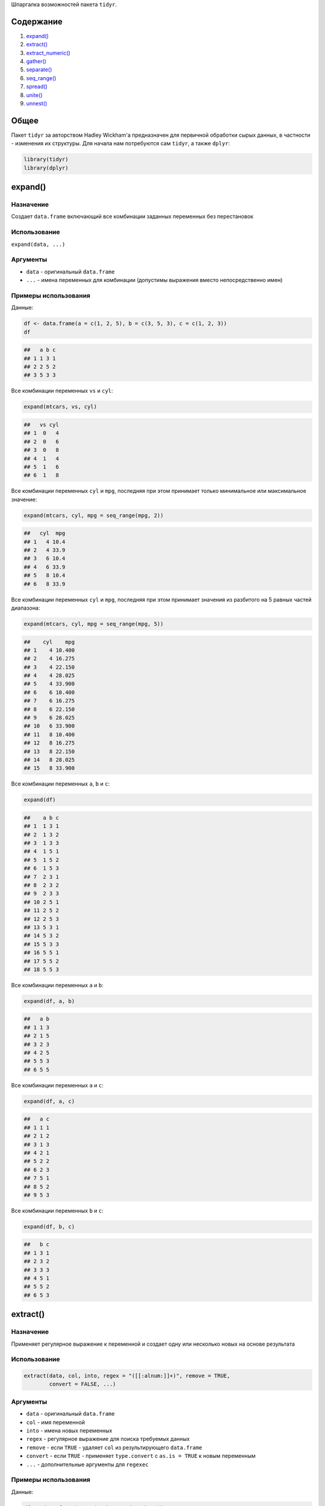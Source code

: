 .. title: tidyr HOW-TO
.. slug: tidyr-how-to
.. date: 2014-12-13 00:00:00 UTC+03:00
.. tags: 
.. category: 
.. link: 
.. description: 
.. type: text

Шпаргалка возможностей пакета ``tidyr``.

Содержание
==========

1. `expand()`_
2. `extract()`_
3. `extract_numeric()`_
4. `gather()`_
5. `separate()`_
6. `seq_range()`_
7. `spread()`_
8. `unite()`_
9. `unnest()`_

Общее
=====

Пакет ``tidyr`` за авторством Hadley Wickham'а предназначен для первичной обработки сырых данных, в частности - изменения их структуры. Для начала нам потребуются сам ``tidyr``, а также ``dplyr``:

.. code:: r

    library(tidyr)
    library(dplyr)

expand()
========

Назначение
----------

Создает ``data.frame`` включающий все комбинации заданных переменных без перестановок

Использование
-------------

``expand(data, ...)``

Аргументы
---------

- ``data`` - оригинальный ``data.frame``
- ``...`` - имена переменных для комбинации (допустимы выражения вместо непосредственно имен)

Примеры использования
---------------------

Данные:

.. code:: r

    df <- data.frame(a = c(1, 2, 5), b = c(3, 5, 3), c = c(1, 2, 3))
    df

.. code::

    ##   a b c
    ## 1 1 3 1
    ## 2 2 5 2
    ## 3 5 3 3

Все комбинации переменных ``vs`` и ``cyl``:

.. code:: r

    expand(mtcars, vs, cyl)

.. code::

    ##   vs cyl
    ## 1  0   4
    ## 2  0   6
    ## 3  0   8
    ## 4  1   4
    ## 5  1   6
    ## 6  1   8

Все комбинации переменных ``cyl`` и ``mpg``, последняя при этом принимает только минимальное или максимальное значение:

.. code:: r

    expand(mtcars, cyl, mpg = seq_range(mpg, 2))

.. code::

    ##   cyl  mpg
    ## 1   4 10.4
    ## 2   4 33.9
    ## 3   6 10.4
    ## 4   6 33.9
    ## 5   8 10.4
    ## 6   8 33.9

Все комбинации переменных ``cyl`` и ``mpg``, последняя при этом принимает значения из разбитого на 5 равных частей диапазона:

.. code:: r

    expand(mtcars, cyl, mpg = seq_range(mpg, 5))

.. code::

    ##    cyl    mpg
    ## 1    4 10.400
    ## 2    4 16.275
    ## 3    4 22.150
    ## 4    4 28.025
    ## 5    4 33.900
    ## 6    6 10.400
    ## 7    6 16.275
    ## 8    6 22.150
    ## 9    6 28.025
    ## 10   6 33.900
    ## 11   8 10.400
    ## 12   8 16.275
    ## 13   8 22.150
    ## 14   8 28.025
    ## 15   8 33.900

Все комбинации переменных ``a``, ``b`` и ``c``:

.. code:: r

    expand(df)

.. code::

    ##    a b c
    ## 1  1 3 1
    ## 2  1 3 2
    ## 3  1 3 3
    ## 4  1 5 1
    ## 5  1 5 2
    ## 6  1 5 3
    ## 7  2 3 1
    ## 8  2 3 2
    ## 9  2 3 3
    ## 10 2 5 1
    ## 11 2 5 2
    ## 12 2 5 3
    ## 13 5 3 1
    ## 14 5 3 2
    ## 15 5 3 3
    ## 16 5 5 1
    ## 17 5 5 2
    ## 18 5 5 3

Все комбинации переменных ``a`` и ``b``:

.. code:: r

    expand(df, a, b)

.. code::

    ##   a b
    ## 1 1 3
    ## 2 1 5
    ## 3 2 3
    ## 4 2 5
    ## 5 5 3
    ## 6 5 5

Все комбинации переменных ``a`` и ``c``:

.. code:: r

    expand(df, a, c)

.. code::

    ##   a c
    ## 1 1 1
    ## 2 1 2
    ## 3 1 3
    ## 4 2 1
    ## 5 2 2
    ## 6 2 3
    ## 7 5 1
    ## 8 5 2
    ## 9 5 3

Все комбинации переменных ``b`` и ``c``:

.. code:: r

    expand(df, b, c)

.. code::

    ##   b c
    ## 1 3 1
    ## 2 3 2
    ## 3 3 3
    ## 4 5 1
    ## 5 5 2
    ## 6 5 3

extract()
=========

Назначение
----------

Применяет регулярное выражение к переменной и создает одну или несколько новых на основе результата

Использование
-------------

.. code::

    extract(data, col, into, regex = "([[:alnum:]]+)", remove = TRUE,
            convert = FALSE, ...)

Аргументы
---------

- ``data`` - оригинальный ``data.frame``
- ``col`` - имя переменной
- ``into`` - имена новых переменных
- ``regex`` - регулярное выражение для поиска требуемых данных
- ``remove`` - если ``TRUE`` - удаляет ``col`` из результирующего ``data.frame``
- ``convert`` - если ``TRUE`` - применяет ``type.convert`` c ``as.is = TRUE`` к новым переменным
- ``...`` - дополнительные аргументы для ``regexec``

Примеры использования
---------------------

Данные:

.. code:: r

    df <- data.frame(x = c("a.b", "a.d", "b.c"))
    df

.. code::

    ##     x
    ## 1 a.b
    ## 2 a.d
    ## 3 b.c

Извлечь из переменной ``x`` первую букву:

.. code:: r

    df %>% extract(x, "A")

.. code::

    ##   A
    ## 1 a
    ## 2 a
    ## 3 b

Разбить переменную ``x``:

.. code:: r

    df %>% extract(x, c("A", "B"), "([[:alnum:]]+)\\.([[:alnum:]]+)")

.. code::

    ##   A B
    ## 1 a b
    ## 2 a d
    ## 3 b c

extract_numeric()
=================

Назначение
----------

Используя регулярное выражение удаляет все нецифровые знаки из строки и трансформирует результат в число

Использование
-------------

.. code::

    extract_numeric(x)

Аргументы
---------

- ``x`` - ``character vector`` или ``factor``

Примеры использования
---------------------

.. code:: r

    extract_numeric("$1,200.34")

.. code::

    ## [1] 1200.34

.. code:: r

    extract_numeric("-2%")

.. code::

    ## [1] -2

Может некорректно работать со строками, которые точно не являются цифровыми данными:

.. code:: r

    extract_numeric("-2-2")

.. code::

    ## Warning in extract_numeric("-2-2"): NAs introduced by coercion
    ## [1] NA

.. code:: r

    extract_numeric("12abc34")

.. code::

    ## [1] 1234

gather()
========

Назначение
----------

Объединяет переменные, имена переменных для объединения становятся уровнями переменной ``key``, значения объединенных переменных заполняют соответственно переменную ``value``

Использование
-------------

.. code::

    gather(data, key, value, ..., na.rm = FALSE, convert = FALSE)

Аргументы
---------

- ``data`` - оригинальный ``data.frame``
- ``key``, ``value`` - ``key``, ``value`` переменные
- ``...`` - переменные для объединения, выбор нескольких: ``x:z``, исключить: ``-y``
- ``na.rm`` - если ``TRUE`` - удалить все ``NA``
- ``convert`` - если ``TRUE`` - применяет ``type.convert`` к ``key`` переменной

Примеры использования
---------------------

Данные:

.. code:: r

    stocks <- data.frame(
    time = as.Date('2009-01-01') + 0:9,
    X = rnorm(10, 0, 1),
    Y = rnorm(10, 0, 2),
    Z = rnorm(10, 0, 4)
    )
    stocks

.. code::

    ##          time          X          Y           Z
    ## 1  2009-01-01  0.7722318 -0.3642657 -2.50084998
    ## 2  2009-01-02 -1.1323590  0.7835050 -1.44378404
    ## 3  2009-01-03 -0.8616668 -2.5209075  2.19735867
    ## 4  2009-01-04 -0.6363773 -3.6459329 -2.27906230
    ## 5  2009-01-05  1.3777546  0.6740792  2.47886088
    ## 6  2009-01-06  1.1138555 -2.7431003  2.13743541
    ## 7  2009-01-07 -0.4055423 -0.3971725  0.32445108
    ## 8  2009-01-08 -0.6551642 -1.3071296 -4.39142177
    ## 9  2009-01-09 -0.8421454 -0.9334135 -0.02401832
    ## 10 2009-01-10 -0.1655489 -0.6961085 -0.82861047

Объединить имена переменных ``X``, ``Y``, ``Z`` в качестве уровней новой переменной ``stock``, значения объединенных переменных заполнят переменную ``price``:

.. code:: r

    stocks %>% gather(stock, price, -time)

.. code::

    ##          time stock       price
    ## 1  2009-01-01     X  0.77223178
    ## 2  2009-01-02     X -1.13235898
    ## 3  2009-01-03     X -0.86166677
    ## 4  2009-01-04     X -0.63637728
    ## 5  2009-01-05     X  1.37775462
    ## 6  2009-01-06     X  1.11385552
    ## 7  2009-01-07     X -0.40554232
    ## 8  2009-01-08     X -0.65516418
    ## 9  2009-01-09     X -0.84214541
    ## 10 2009-01-10     X -0.16554890
    ## 11 2009-01-01     Y -0.36426573
    ## 12 2009-01-02     Y  0.78350495
    ## 13 2009-01-03     Y -2.52090748
    ## 14 2009-01-04     Y -3.64593285
    ## 15 2009-01-05     Y  0.67407924
    ## 16 2009-01-06     Y -2.74310035
    ## 17 2009-01-07     Y -0.39717249
    ## 18 2009-01-08     Y -1.30712963
    ## 19 2009-01-09     Y -0.93341350
    ## 20 2009-01-10     Y -0.69610847
    ## 21 2009-01-01     Z -2.50084998
    ## 22 2009-01-02     Z -1.44378404
    ## 23 2009-01-03     Z  2.19735867
    ## 24 2009-01-04     Z -2.27906230
    ## 25 2009-01-05     Z  2.47886088
    ## 26 2009-01-06     Z  2.13743541
    ## 27 2009-01-07     Z  0.32445108
    ## 28 2009-01-08     Z -4.39142177
    ## 29 2009-01-09     Z -0.02401832
    ## 30 2009-01-10     Z -0.82861047

separate()
==========

Назначение
----------

Разбивает переменную на несколько

Использование
-------------

.. code::

    separate(data, col, into, sep = "[^[:alnum:]]+", remove = TRUE,
             convert = FALSE, extra = "error", ...)

Аргументы
---------

- ``data`` - оригинальный ``data.frame``
- ``col`` - имя переменной для разбивки
- ``into`` - имена новых переменных
- ``sep`` - разделитель, если ``character`` - воспринимается как регулярное выражение, по-умолчанию - последовательность не цифро-буквенных знаков, если ``numeric`` - воспринимается как позиция для разделения
- ``remove`` - если ``TRUE`` - удаляет ``col`` из результирующего ``data.frame``
- ``convert`` - если ``TRUE`` - применяет ``type.convert`` c ``as.is = TRUE`` к новым переменным
- ``extra`` - если ``sep`` - ``character``, то аргумент задает реакцию на превышение допустимого числа новых переменных (``into``):
    - ``error`` - ошибка по-умолчанию
    - ``drop`` - возвращает ``length(into)``, отбрасывает все сверху или расширяет ``data.frame``
    - ``merge`` - разделяет только ``length(into)`` раз
- ``...`` - дополнительные переменные для ``strsplit``

Примеры использования
---------------------

Данные:

.. code:: r

    df <- data.frame(x = c("a.b", "a.d", "b.c"))
    df

.. code::

    ##     x
    ## 1 a.b
    ## 2 a.d
    ## 3 b.c

Разбить переменную ``x`` на две, разделитель - ``.``:

.. code:: r

    df %>% separate(x, c("A", "B"))

.. code::

    ##   A B
    ## 1 a b
    ## 2 a d
    ## 3 b c

Если строки нельзя разделить на равное число переменных:

.. code:: r

    df <- data.frame(x = c("a", "a b", "a b c"))
    df %>% separate(x, c("a", "b"), extra = "merge")

.. code::

    ##   a    b
    ## 1 a <NA>
    ## 2 a    b
    ## 3 a  b c

.. code:: r

    df %>% separate(x, c("a", "b"), extra = "drop")

.. code::

    ##   a    b
    ## 1 a <NA>
    ## 2 a    b
    ## 3 a    b

Данные:

.. code:: r

    df <- data.frame(x = c("x: 123", "y: error: 7"))
    df

.. code::

    ##             x
    ## 1      x: 123
    ## 2 y: error: 7

Разбить строки строго на две переменные по первому включению ``sep``:

.. code:: r

    df %>% separate(x, c("key", "value"), ": ", extra = "merge")

.. code::

    ##   key    value
    ## 1   x      123
    ## 2   y error: 7

seq_range()
===========

Назначение
----------

Возвращает вектор из ``n`` значений ``x`` от минимального до максимального с равными промежутками

Использование
-------------

.. code::

    seq_range(x, n)

Аргументы
---------

- ``x`` - ``numeric vector``
- ``n`` - число значений

Примеры использования
---------------------

Разобьем диапазон значений вектора ``1:100``:

.. code:: r

    seq_range(1:100, 5)

.. code::

    ## [1]   1.00  25.75  50.50  75.25 100.00

spread()
========

Назначение
----------

Переформатирует ``data.frame`` - используя в качестве имен новых переменных уровни заданной переменной ``key``, а в качестве значений - соответствующие значения переменной ``value``.

Использование
-------------

.. code::

    spread(data, key, value, fill = NA, convert = FALSE, drop = TRUE)

Аргументы
---------

- ``data`` - ``numeric vector``
- ``key`` - переменная, чьи уровни станут новыми переменными
- ``value`` - переменная, соответствующими значениями которой будут заполнены новые столбцы
- ``fill`` - если для комбинации переменной ``key`` и других переменных нет значения - подставляет на его место указанное
- ``convert`` - если ``TRUE`` - применяет ``type.convert`` c ``as.is = TRUE`` к новым переменным
- ``drop`` - если ``FALSE`` - сохранить уровни факторов, для которых нет значений в данных, заполняя их по правилу ``fill``

Примеры использования
---------------------

Данные:

.. code:: r

    stocks <- data.frame(
    time = as.Date('2009-01-01') + 0:9,
    X = rnorm(10, 0, 1),
    Y = rnorm(10, 0, 2),
    Z = rnorm(10, 0, 4)
    )
    stocks

.. code::

    ##          time          X          Y          Z
    ## 1  2009-01-01  0.3911387  2.0635862 -6.3953715
    ## 2  2009-01-02  0.1203100 -1.3411346 -4.5907582
    ## 3  2009-01-03 -0.3916139 -0.3763128 -0.6275635
    ## 4  2009-01-04 -0.2890859  1.0035137 -2.9846424
    ## 5  2009-01-05  0.2296824  1.0974012  0.6136485
    ## 6  2009-01-06  0.0278537  4.9167183 -5.7563632
    ## 7  2009-01-07  0.7349981  0.4856101 -6.7558963
    ## 8  2009-01-08 -0.5096926 -0.8247462  2.5661235
    ## 9  2009-01-09  0.2338707 -0.5513422 -0.6923370
    ## 10 2009-01-10  2.3231925  0.2870178  1.7580478

Противоположность ``gather``:

.. code:: r

    stocksm <- stocks %>% gather(stock, price, -time)
    head(stocksm)

.. code::

    ##         time stock      price
    ## 1 2009-01-01     X  0.3911387
    ## 2 2009-01-02     X  0.1203100
    ## 3 2009-01-03     X -0.3916139
    ## 4 2009-01-04     X -0.2890859
    ## 5 2009-01-05     X  0.2296824
    ## 6 2009-01-06     X  0.0278537

.. code:: r

    stocksm %>% spread(stock, price)

.. code::

    ##          time          X          Y          Z
    ## 1  2009-01-01  0.3911387  2.0635862 -6.3953715
    ## 2  2009-01-02  0.1203100 -1.3411346 -4.5907582
    ## 3  2009-01-03 -0.3916139 -0.3763128 -0.6275635
    ## 4  2009-01-04 -0.2890859  1.0035137 -2.9846424
    ## 5  2009-01-05  0.2296824  1.0974012  0.6136485
    ## 6  2009-01-06  0.0278537  4.9167183 -5.7563632
    ## 7  2009-01-07  0.7349981  0.4856101 -6.7558963
    ## 8  2009-01-08 -0.5096926 -0.8247462  2.5661235
    ## 9  2009-01-09  0.2338707 -0.5513422 -0.6923370
    ## 10 2009-01-10  2.3231925  0.2870178  1.7580478

Разбить ``price`` по переменной ``time``:

.. code:: r

    stocksm %>% spread(time, price)

.. code::

    ##   stock 2009-01-01 2009-01-02 2009-01-03 2009-01-04 2009-01-05 2009-01-06
    ## 1     X  0.3911387   0.120310 -0.3916139 -0.2890859  0.2296824  0.0278537
    ## 2     Y  2.0635862  -1.341135 -0.3763128  1.0035137  1.0974012  4.9167183
    ## 3     Z -6.3953715  -4.590758 -0.6275635 -2.9846424  0.6136485 -5.7563632
    ##   2009-01-07 2009-01-08 2009-01-09 2009-01-10
    ## 1  0.7349981 -0.5096926  0.2338707  2.3231925
    ## 2  0.4856101 -0.8247462 -0.5513422  0.2870178
    ## 3 -6.7558963  2.5661235 -0.6923370  1.7580478

unite()
=======

Назначение
----------

Объединяет переменные в одну

Использование
-------------

.. code::

    unite(data, col, ..., sep = "_", remove = TRUE)

Аргументы
---------

- ``data`` - ``numeric vector``
- ``col`` - имя базовой переменной
- ``...`` - переменные для объединения с базовой
- ``sep`` - разделитель между значениями объединенных переменных 
- ``remove`` - если ``TRUE`` - удаляет переменные для объединения

Примеры использования
---------------------

Объединяем переменные ``vs`` и ``am`` в одну:

.. code:: r

    mtcars %>%
      unite_("vs_am", c("vs", "am")) %>%
      head()

.. code::

    ##                    mpg cyl disp  hp drat    wt  qsec vs_am gear carb
    ## Mazda RX4         21.0   6  160 110 3.90 2.620 16.46   0_1    4    4
    ## Mazda RX4 Wag     21.0   6  160 110 3.90 2.875 17.02   0_1    4    4
    ## Datsun 710        22.8   4  108  93 3.85 2.320 18.61   1_1    4    1
    ## Hornet 4 Drive    21.4   6  258 110 3.08 3.215 19.44   1_0    3    1
    ## Hornet Sportabout 18.7   8  360 175 3.15 3.440 17.02   0_0    3    2
    ## Valiant           18.1   6  225 105 2.76 3.460 20.22   1_0    3    1

Противоположность ``separate``:

.. code:: r

    mtcars %>%
      unite(vs_am, vs, am) %>%
      separate(vs_am, c("vs", "am")) %>%
      head()

.. code::

    ##                    mpg cyl disp  hp drat    wt  qsec vs am gear carb
    ## Mazda RX4         21.0   6  160 110 3.90 2.620 16.46  0  1    4    4
    ## Mazda RX4 Wag     21.0   6  160 110 3.90 2.875 17.02  0  1    4    4
    ## Datsun 710        22.8   4  108  93 3.85 2.320 18.61  1  1    4    1
    ## Hornet 4 Drive    21.4   6  258 110 3.08 3.215 19.44  1  0    3    1
    ## Hornet Sportabout 18.7   8  360 175 3.15 3.440 17.02  0  0    3    2
    ## Valiant           18.1   6  225 105 2.76 3.460 20.22  1  0    3    1

unnest()
========

Назначение
-----------

Разбивает переменную на большее число строк за счет раскрытия вложенных элементов

Использование
-------------

.. code::

    unnest(data, col = NULL)

Аргументы
---------

- ``data`` - оригинальный ``data.frame``
- ``col`` - переменная, которую нужно разбить на большее число строк

Примеры использования
---------------------

Данные:

.. code:: r

    df <- data.frame(
    x = 1:3,
    y = c("a", "d,e,f", "g,h"),
    stringsAsFactors = FALSE
    )
    df

.. code::

    ##   x     y
    ## 1 1     a
    ## 2 2 d,e,f
    ## 3 3   g,h

Разбить переменную ``y`` на большее число строк:

.. code:: r

    df %>%
      transform(y = strsplit(y, ",")) %>%
      unnest(y)

.. code::

    ##   x y
    ## 1 1 a
    ## 2 2 d
    ## 3 2 e
    ## 4 2 f
    ## 5 3 g
    ## 6 3 h

Разобьем стандартный набор данных ``iris`` по виду цветка:

.. code:: r

    my_list <- lapply(split(subset(iris, select = -Species),iris$Species),
                      "[", 1:2, )
    my_list

.. code::

    ## $setosa
    ##   Sepal.Length Sepal.Width Petal.Length Petal.Width
    ## 1          5.1         3.5          1.4         0.2
    ## 2          4.9         3.0          1.4         0.2
    ##
    ## $versicolor
    ##    Sepal.Length Sepal.Width Petal.Length Petal.Width
    ## 51          7.0         3.2          4.7         1.4
    ## 52          6.4         3.2          4.5         1.5
    ##
    ## $virginica
    ##     Sepal.Length Sepal.Width Petal.Length Petal.Width
    ## 101          6.3         3.3          6.0         2.5
    ## 102          5.8         2.7          5.1         1.9

Соберем список обратно в ``data.frame``:

.. code:: r

    unnest(my_list)

.. code::

    ## Source: local data frame [6 x 4]
    ##
    ##   Sepal.Length Sepal.Width Petal.Length Petal.Width
    ## 1          5.1         3.5          1.4         0.2
    ## 2          4.9         3.0          1.4         0.2
    ## 3          7.0         3.2          4.7         1.4
    ## 4          6.4         3.2          4.5         1.5
    ## 5          6.3         3.3          6.0         2.5
    ## 6          5.8         2.7          5.1         1.9

Добавим потерявшуюся переменную ``Species``:

.. code:: r

    unnest(my_list, Species)

.. code::

    ##      Species Sepal.Length Sepal.Width Petal.Length Petal.Width
    ## 1     setosa          5.1         3.5          1.4         0.2
    ## 2     setosa          4.9         3.0          1.4         0.2
    ## 3 versicolor          7.0         3.2          4.7         1.4
    ## 4 versicolor          6.4         3.2          4.5         1.5
    ## 5  virginica          6.3         3.3          6.0         2.5
    ## 6  virginica          5.8         2.7          5.1         1.9
